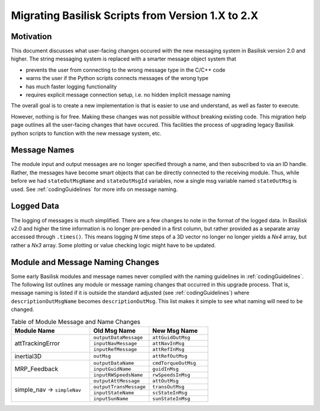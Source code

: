 
.. _migratingToBsk2:

Migrating Basilisk Scripts from Version 1.X to 2.X
==================================================

Motivation
----------
This document discusses what user-facing changes occured with the new messaging system in Basilisk version 2.0
and higher.  The string messaging system is replaced with a smarter message object system that

- prevents the user from connecting to the wrong message type in the C/C++ code
- warns the user if the Python scripts connects messages of the wrong type
- has much faster logging functionality
- requires explicit message connection setup, i.e. no hidden implicit message naming

The overall goal is to create a new implementation is that is easier to use and understand, as well as faster
to execute.

However, nothing is for free.  Making these changes was not possible without breaking existing code.  This migration
help page outlines all the user-facing changes that have occured.  This facilities the process of upgrading legacy
Basilisk python scripts to function with the new message system, etc.


Message Names
-------------
The module input and output messages are no longer specified through a name, and then subscribed to via an ID handle.
Rather, the messages have become smart objects that can be directly connected to the receiving module.  Thus,
while before we had ``stateOutMsgName`` and ``stateOutMsgId`` variables, now a single msg variable named
``stateOutMsg`` is used.   See :ref:`codingGuidelines` for more info on message naming.

Logged Data
-----------
The logging of messages is much simplified.  There are a few changes to note in the format of the logged data.  In
Basilisk v2.0 and higher the time information is no longer pre-pended in a first column, but rather provided as a
separate array accessed through ``.times()``.  This means logging `N` time steps of a 3D vector no longer no longer
yields a `Nx4` array, but rather a `Nx3` array.  Some plotting or value checking logic might have to be updated.

Module and Message Naming Changes
---------------------------------
Some early Basilisk modules and message names never complied with the naming guidelines in :ref:`codingGuidelines`.
The following list outlines any module or message naming changes that occurred in this upgrade process.  That is,
message naming is listed if it is outside the standard adjusted (see :ref:`codingGuidelines`) where
``descriptionOutMsgName`` becomes ``descriptionOutMsg``.    
This list makes it simple to see what naming will need to be changed.

.. table:: Table of Module Message and Name Changes
    :widths: 40 30 30

    +---------------------------+---------------------------+-----------------------------------+
    | Module Name               | Old Msg Name              | New Msg Name                      |
    +===========================+===========================+===================================+
    | attTrackingError          | ``outputDataMessage``     | ``attGuidOutMsg``                 |
    +                           +---------------------------+-----------------------------------+
    |                           | ``inputNavMessage``       | ``attNavInMsg``                   |
    +                           +---------------------------+-----------------------------------+
    |                           | ``inputRefMessage``       | ``attRefInMsg``                   |
    +---------------------------+---------------------------+-----------------------------------+
    | inertial3D                | ``outMsg``                | ``attRefOutMsg``                  |
    +---------------------------+---------------------------+-----------------------------------+
    | MRP_Feedback              | ``outputDataName``        | ``cmdTorqueOutMsg``               |
    +                           +---------------------------+-----------------------------------+
    |                           | ``inputGuidName``         | ``guidInMsg``                     |
    +                           +---------------------------+-----------------------------------+
    |                           | ``inputRWSpeedsName``     | ``rwSpeedsInMsg``                 |
    +---------------------------+---------------------------+-----------------------------------+
    | simple_nav →              | ``outputAttMessage``      | ``attOutMsg``                     |
    + ``simpleNav``             +---------------------------+-----------------------------------+
    |                           | ``outputTransMessage``    | ``transOutMsg``                   |
    +                           +---------------------------+-----------------------------------+
    |                           | ``inputStateName``        | ``scStateInMsg``                  |
    +                           +---------------------------+-----------------------------------+
    |                           | ``inputSunName``          | ``sunStateInMsg``                 |
    +---------------------------+---------------------------+-----------------------------------+


